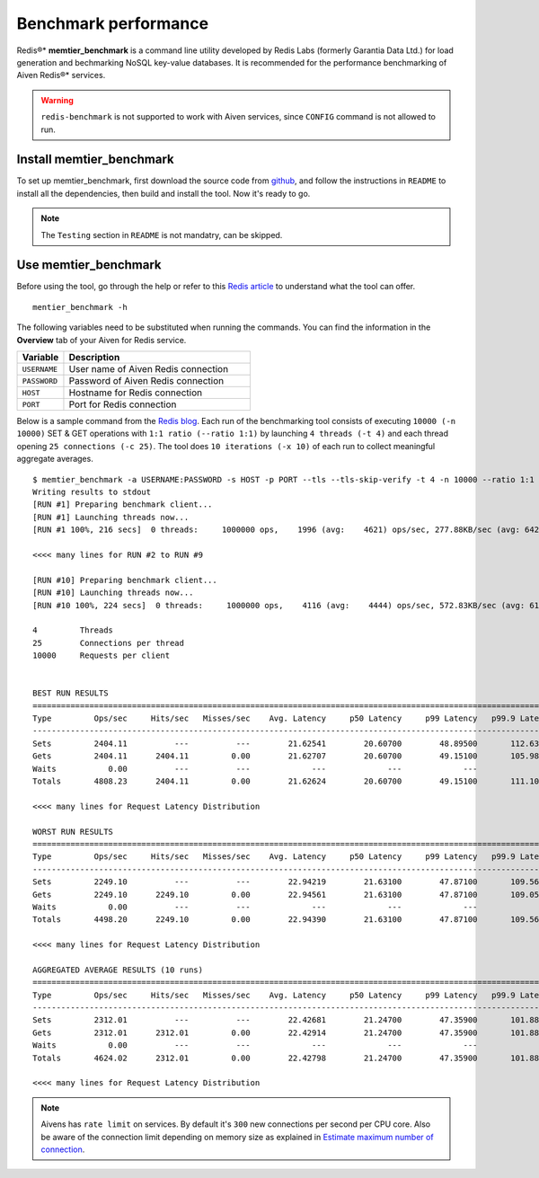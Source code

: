 Benchmark performance
=====================

Redis®* **memtier_benchmark** is a command line utility developed by Redis Labs (formerly Garantia Data Ltd.) for load generation and bechmarking NoSQL key-value databases. It is recommended for the performance benchmarking of Aiven Redis®* services.

.. Warning::
    ``redis-benchmark`` is not supported to work with Aiven services, since ``CONFIG`` command is not allowed to run.
    
Install memtier_benchmark
-------------------------
To set up memtier_benchmark, first download the source code from `github <https://github.com/RedisLabs/memtier_benchmark>`_, and follow the instructions in ``README`` to install all the dependencies, then build and install the tool. Now it's ready to go.

.. Note::
    The ``Testing`` section in ``README`` is not mandatry, can be skipped.

Use memtier_benchmark
---------------------
Before using the tool, go through the help or refer to this `Redis article <https://redis.com/blog/memtier_benchmark-a-high-throughput-benchmarking-tool-for-redis-memcached/>`_ to understand what the tool can offer. ::

    mentier_benchmark -h

The following variables need to be substituted when running the commands. You can find the information in the **Overview** tab of your Aiven for Redis service.

.. list-table::
  :header-rows: 1
  :widths: 15 60
  :align: left

  * - Variable
    - Description
  * - ``USERNAME``
    - User name of Aiven Redis connection
  * - ``PASSWORD``
    - Password of Aiven Redis connection
  * - ``HOST``
    - Hostname for Redis connection
  * - ``PORT``
    - Port for Redis connection
    
Below is a sample command from the `Redis blog <https://redis.com/blog/benchmark-shared-vs-dedicated-redis-instances/>`_. Each run of the benchmarking tool consists of executing ``10000 (-n 10000)`` SET & GET operations with ``1:1 ratio (--ratio 1:1)`` by launching ``4 threads (-t 4)`` and each thread opening ``25 connections (-c 25)``.  The tool does ``10 iterations (-x 10)`` of each run to collect meaningful aggregate averages. ::

    $ memtier_benchmark -a USERNAME:PASSWORD -s HOST -p PORT --tls --tls-skip-verify -t 4 -n 10000 --ratio 1:1 -c 25 -x 10 -d 100 --key-pattern S:S
    Writing results to stdout
    [RUN #1] Preparing benchmark client...
    [RUN #1] Launching threads now...
    [RUN #1 100%, 216 secs]  0 threads:     1000000 ops,    1996 (avg:    4621) ops/sec, 277.88KB/sec (avg: 642.15KB/sec), 50.54 (avg: 21.63) msec latency

    <<<< many lines for RUN #2 to RUN #9

    [RUN #10] Preparing benchmark client...
    [RUN #10] Launching threads now...
    [RUN #10 100%, 224 secs]  0 threads:     1000000 ops,    4116 (avg:    4444) ops/sec, 572.83KB/sec (avg: 617.53KB/sec), 24.40 (avg: 22.49) msec latency
    
    4         Threads
    25        Connections per thread
    10000     Requests per client
    
    
    BEST RUN RESULTS
    ============================================================================================================================
    Type         Ops/sec     Hits/sec   Misses/sec    Avg. Latency     p50 Latency     p99 Latency   p99.9 Latency       KB/sec 
    ----------------------------------------------------------------------------------------------------------------------------
    Sets         2404.11          ---          ---        21.62541        20.60700        48.89500       112.63900       339.90 
    Gets         2404.11      2404.11         0.00        21.62707        20.60700        49.15100       105.98300       328.16 
    Waits           0.00          ---          ---             ---             ---             ---             ---          --- 
    Totals       4808.23      2404.11         0.00        21.62624        20.60700        49.15100       111.10300       668.06 
    
    <<<< many lines for Request Latency Distribution

    WORST RUN RESULTS
    ============================================================================================================================
    Type         Ops/sec     Hits/sec   Misses/sec    Avg. Latency     p50 Latency     p99 Latency   p99.9 Latency       KB/sec 
    ----------------------------------------------------------------------------------------------------------------------------
    Sets         2249.10          ---          ---        22.94219        21.63100        47.87100       109.56700       317.98 
    Gets         2249.10      2249.10         0.00        22.94561        21.63100        47.87100       109.05500       307.00 
    Waits           0.00          ---          ---             ---             ---             ---             ---          --- 
    Totals       4498.20      2249.10         0.00        22.94390        21.63100        47.87100       109.56700       624.99 

    <<<< many lines for Request Latency Distribution

    AGGREGATED AVERAGE RESULTS (10 runs)
    ============================================================================================================================
    Type         Ops/sec     Hits/sec   Misses/sec    Avg. Latency     p50 Latency     p99 Latency   p99.9 Latency       KB/sec 
    ----------------------------------------------------------------------------------------------------------------------------
    Sets         2312.01          ---          ---        22.42681        21.24700        47.35900       101.88700       326.88 
    Gets         2312.01      2312.01         0.00        22.42914        21.24700        47.35900       101.88700       315.59 
    Waits           0.00          ---          ---             ---             ---             ---             ---          --- 
    Totals       4624.02      2312.01         0.00        22.42798        21.24700        47.35900       101.88700       642.47 

    <<<< many lines for Request Latency Distribution

.. Note::
    Aivens has ``rate limit`` on services. By default it's ``300`` new connections per second per CPU core. Also be aware of the connection limit depending on memory size as explained in `Estimate maximum number of connection <https://docs.aiven.io/docs/products/redis/howto/estimate-max-number-of-connections.html>`_.
